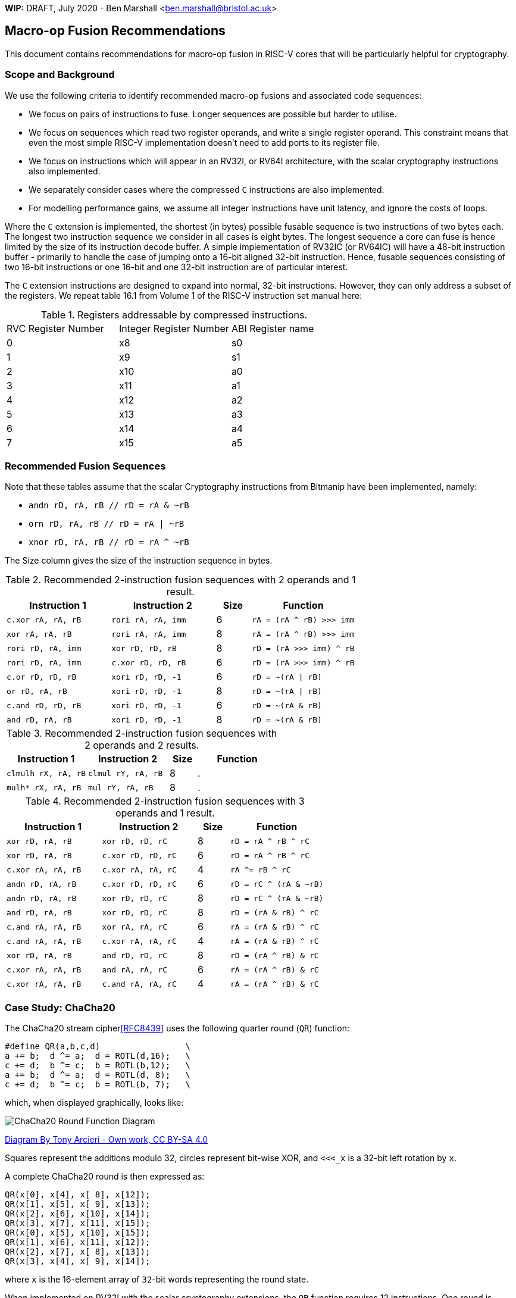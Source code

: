 
**WIP:** DRAFT, July 2020 - Ben Marshall <ben.marshall@bristol.ac.uk>

== Macro-op Fusion Recommendations

This document contains recommendations for
macro-op fusion in RISC-V cores that will be particularly helpful
for cryptography.

=== Scope and Background

We use the following criteria to identify recommended macro-op fusions
and associated code sequences:

- We focus on pairs of instructions to fuse. Longer sequences are
  possible but harder to utilise.

- We focus on sequences which read two register operands, and write
  a single register operand. This constraint means that even the most
  simple RISC-V implementation doesn't need to add ports to its register
  file.

- We focus on instructions which will appear in an RV32I, or RV64I
  architecture, with the scalar cryptography instructions also implemented.

- We separately consider cases where the compressed `C` instructions are
  also implemented.

- For modelling performance gains, we assume all integer instructions
  have unit latency, and ignore the costs of loops.

Where the `C` extension is implemented, the shortest (in bytes) possible
fusable sequence is two instructions of two bytes each.
The longest two instruction sequence we consider in all cases is
eight bytes.
The longest sequence a core can fuse is hence limited by the size of its
instruction decode buffer.
A simple implementation of RV32IC (or RV64IC) will have a 48-bit
instruction buffer - primarily to handle the case of jumping onto
a 16-bit aligned 32-bit instruction.
Hence, fusable sequences consisting of two 16-bit instructions or
one 16-bit and one 32-bit instruction are of particular interest.

The `C` extension instructions are designed to expand into normal,
32-bit instructions. However, they can only address a subset of the
registers. We repeat table 16.1 from Volume 1 of the RISC-V instruction
set manual here:

.Registers addressable by compressed instructions.
|===
| RVC Register Number | Integer Register Number | ABI Register name
|   0                 |   x8                    | s0
|   1                 |   x9                    | s1
|   2                 |   x10                   | a0
|   3                 |   x11                   | a1
|   4                 |   x12                   | a2
|   5                 |   x13                   | a3
|   6                 |   x14                   | a4
|   7                 |   x15                   | a5
|===



=== Recommended Fusion Sequences

Note that these tables assume that the scalar Cryptography instructions
from Bitmanip have been implemented, namely: 

- `andn rD, rA, rB // rD = rA & ~rB`
- `orn  rD, rA, rB // rD = rA | ~rB`
- `xnor rD, rA, rB // rD = rA ^ ~rB`

The Size column gives the size of the instruction sequence in bytes.

.Recommended 2-instruction fusion sequences with 2 operands and 1 result.
[cols="3,3,1,3"]
|===
| Instruction 1 | Instruction 2 | Size | Function

| `c.xor rA, rA, rB`  | `rori  rA, rA, imm` | 6 | `rA = (rA ^ rB) >>> imm`
| `xor   rA, rA, rB`  | `rori  rA, rA, imm` | 8 | `rA = (rA ^ rB) >>> imm`
| `rori  rD, rA, imm` | `xor   rD, rD, rB`  | 8 | `rD = (rA >>> imm) ^ rB`
| `rori  rD, rA, imm` | `c.xor rD, rD, rB`  | 6 | `rD = (rA >>> imm) ^ rB`
| `c.or  rD, rD, rB`  | `xori  rD, rD, -1`  | 6 | `rD = ~(rA \| rB)`
| `or    rD, rA, rB`  | `xori  rD, rD, -1`  | 8 | `rD = ~(rA \| rB)`
| `c.and rD, rD, rB`  | `xori  rD, rD, -1`  | 6 | `rD = ~(rA & rB)`
| `and   rD, rA, rB`  | `xori  rD, rD, -1`  | 8 | `rD = ~(rA & rB)`
|===

.Recommended 2-instruction fusion sequences with 2 operands and 2 results.
[cols="3,3,1,3"]
|===
| Instruction 1 | Instruction 2 | Size  | Function

| `clmulh rX, rA, rB`  | `clmul rY, rA, rB`  | 8 | .
| `mulh*  rX, rA, rB`  | `mul   rY, rA, rB`  | 8 | .
|===

.Recommended 2-instruction fusion sequences with 3 operands and 1 result.
[cols="3,3,1,3"]
|===
| Instruction 1 | Instruction 2 | Size  | Function

| `xor rD, rA, rB`   | `xor rD, rD, rC`   | 8 | `rD  = rA ^ rB ^ rC`
| `xor rD, rA, rB`   | `c.xor rD, rD, rC` | 6 | `rD  = rA ^ rB ^ rC`
| `c.xor rA, rA, rB` | `c.xor rA, rA, rC` | 4 | `rA ^= rB ^ rC`
| `andn  rD, rA, rB` | `c.xor rD, rD, rC` | 6 | `rD  = rC ^ (rA & ~rB)`
| `andn  rD, rA, rB` | `xor rD, rD, rC`   | 8 | `rD  = rC ^ (rA & ~rB)`
| `and   rD, rA, rB` | `xor rD, rD, rC`   | 8 | `rD  = (rA & rB) ^ rC`
| `c.and rA, rA, rB` | `xor rA, rA, rC`   | 6 | `rA  = (rA & rB) ^ rC`
| `c.and rA, rA, rB` | `c.xor rA, rA, rC` | 4 | `rA  = (rA & rB) ^ rC`
| `xor   rD, rA, rB` | `and rD, rD, rC`   | 8 | `rD  = (rA ^ rB) & rC`
| `c.xor rA, rA, rB` | `and rA, rA, rC`   | 6 | `rA  = (rA ^ rB) & rC`
| `c.xor rA, rA, rB` | `c.and rA, rA, rC` | 4 | `rA  = (rA ^ rB) & rC`
|===

=== Case Study: ChaCha20

The ChaCha20 stream cipher<<RFC8439>> uses the following
quarter round (`QR`) function:

----
#define QR(a,b,c,d)                 \
a += b;  d ^= a;  d = ROTL(d,16);   \
c += d;  b ^= c;  b = ROTL(b,12);   \
a += b;  d ^= a;  d = ROTL(d, 8);   \
c += d;  b ^= c;  b = ROTL(b, 7);   \
----

which, when displayed graphically, looks like:

image::https://upload.wikimedia.org/wikipedia/commons/thumb/9/99/ChaCha_Cipher_Quarter_Round_Function.svg/382px-ChaCha_Cipher_Quarter_Round_Function.svg.png[ChaCha20 Round Function Diagram]

https://commons.wikimedia.org/w/index.php?curid=90771650[Diagram By Tony Arcieri - Own work, CC BY-SA 4.0]

Squares represent the additions modulo 32, circles represent bit-wise
XOR, and `<<<_x` is a 32-bit left rotation by `x`.

A complete ChaCha20 round is then expressed as:

----
QR(x[0], x[4], x[ 8], x[12]);
QR(x[1], x[5], x[ 9], x[13]);
QR(x[2], x[6], x[10], x[14]);
QR(x[3], x[7], x[11], x[15]);
QR(x[0], x[5], x[10], x[15]);
QR(x[1], x[6], x[11], x[12]); 
QR(x[2], x[7], x[ 8], x[13]); 
QR(x[3], x[4], x[ 9], x[14]); 
----

where `x` is the 16-element array of `32`-bit words representing the
round state.

When implemented on RV32I with the scalar cryptography extensions,
the `QR` function requires 12 instructions.
One round is hence `48` instructions.

There is one fusable sequence which meets our criteria:

----
xor  rA, rA, rB
rori rA, rA, imm
----

Note there is no "rotate left by immediate" instruction, so
we use the the "rotate right by immediate" with an adjusted immediate.
Note also that there is no 16-bit rotate instruction, but there
is a 16-bit xor instruction which fits the `xor rA, rA, rB`  pattern.

The ChaCha20 state consists of 16 32-bit words. All of which can be
kept in the registers of an RV32I/RV64I implementation.
However, only eight words may be kept in registers addressable by
the compressed instructions, and so maximise the opportunities
for fusion.

Two compressed instruction registers (`s0`, `s1`) must be saved to
the stack before being used. This will cost at minimum `6` instructions
per call to a ChaCha20 block function: two stack adjustments, two
stores and two loads.

The `a0` and `a1` registers may also need their contents moving prior to
entering the block round loop, since they are used to pass parameters
to functions. For the ChaCha20 block function, this will likely be
the input/output array pointers. This will cost two instructions to
move them from `a0` / `a1`. If the arguments are marked as `const` in
C code, then two more instructions are needed to put them back.

A core capable of fusing this sequence when both instructions are upto
32 bits long saves  `4` cycles per quarter round.

A core capable of fusing this sequence only when the xor is 16 bits and
the rori is 32 bits is more complex to analyse.
Looking at the data flow graph, the fusable sequences takes their
inputs from either variables `a` and `d`, or `b` and `c`.
Looking at how a complete ChaCha20 round is structured, it then becomes
clear that either state elements `x[0..4,12..15]`, or `x[4..11]`
are the ones best placed
in the compressed instruction registers `s0,s1,a0,...,a5`, since this
creates the largest number of fusable 48-bit instruction sequences.
In either case, two occurrences of sequence 1 are fusable.
Hence a quarter round is then `10` cycles and a round `40` cycles.

A core which can only fuse two 16-bit instructions is incapable
of fusing sequence 1.


=== Case Study: Keccak

*Note:* this section repeatedly refers to 
https://github.com/mjosaarinen/lwsha_isa/blob/master/sha3_rv64_keccakp.c[Markku's implementation]
of the Keccak round function on RV64.
Though based on RV64, the sequences here also apply to RV32.

==== rotate + xor

The Keccak Round function uses `5` instances of the sequence

----
rori    rD, rA, imm
xor     rD, rD, rB
----

A core capable of fusing this sequence when both instructions are
`32` bits long will save `5` cycles per Keccak round, or `125` in
total.

==== xor + rotate

The Keccak Round function uses `25` instances of
xor-then-rotate-by-immediate.

----
xor     rA, rA, rB
rori    rA, rA, imm
----

A core capable of fusing this sequence when both instructions are
`32` bits long with save `25` cycles per round, or `625` cycles in total.

==== andn + xor

The `chi` step of the Keccak round function consists of the expression
`x ^= (y & ~z)`. Hence the sequence:

----
andn    rD, rA, rB
xor     rD, rD, rC
----

A core capable of fusing this 8-byte sequence wil save `20` cycles per
round, or `500` cycles in total.

==== xor + xor

The `theta` step of Keccak uses five `xor` reductions of five variables
each: `tmp = A^B^C^D^E`. Being able to fuse the sequence

----
xor     rD, rA, rB
xor     rD, rD, rC
----

Saves two cycles per reduction, or 10 per round, which is 250 in
total.

=== Case Study: SHA2

The SHA2 algorithms use two ternary non-linear functions: `Ch` and `Maj`.
There is a discussion in the 
https://github.com/riscv/riscv-crypto/blob/master/doc/supp/bitlogic.adoc[bitlogic]
document on how best to implement these functions given the base instruction
set and the Bitmanip extension.
Here, we only discuss the relevant macro-op fusion sequences for
the Cryptography extension.

----
Ch(x,y,z)  = z ^ (x & (y ^ z))
Maj(x,y,z) = x ^ ((x ^ y) & (x ^ z))  
----

For the `Ch` function, we can fuse *either* the `xor+and` or the `and+xor`
instruction pairs:

----
xor  rT, rY, rZ
and  rT, rT, rX
xor  rT, rT, rZ
----

Also note that the result of `Ch` cannot always overwrite its inputs, making
it difficult to use the compressed instruction extensions.
In the sequence above, the inputs are not overwritten, and the
`and` and `xor` instructions *can* use the compressed forms.

For the `Maj` function,the same `and/xor` fusion sequences can be used.
The following code assumes the input variables cannot be overwritten.

----
xor rA, rX, rZ
xor rB, rX, rY  //
and rB, rB, rA  // Fuse the xor/and, or the and/xor.
xor rB, rB, rX  //
----


=== Security Considerations

These considerations are taken in the context of macro-op fusion generally,
not just the recommendations listed in this document.

Where some algorithm must compute either `A` or `B` based on the value
of some secret `C`, it is essential that `A` and `B` take the same
length of time to compute. Otherwise an adversary who can measure
execution time can learn something of `C`.
One method of doing this is control flow balancing, where
either `A` or `B` is artificially padded with instructions such that
they take the same time to execute. If the programmer or compiler
does not know exactly when a core will fuse certain macro-ops, it
is possible that `A` and `B` will become un-balanced again, because
one path includes a fusable sequence and the other does not.
This may be addressed by computing both `A` and `B` regardless of
`C`, and selecting the appropriate result in a constant time fashion.


[bibliography]
== References

- [[[RFC8439]]] RFC 8439 - ChaCha20 and Poly1305 for IETF Protocols.
  https://tools.ietf.org/html/rfc8439
